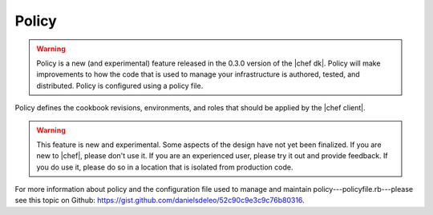 .. THIS PAGE IS IDENTICAL TO docs.chef.io/policy.html BY DESIGN
.. THIS PAGE IS LOCATED AT THE /devkit/ PATH.

=====================================================
Policy
=====================================================
.. warning:: Policy is a new (and experimental) feature released in the 0.3.0 version of the |chef dk|. Policy will make improvements to how the code that is used to manage your infrastructure is authored, tested, and distributed. Policy is configured using a policy file.

Policy defines the cookbook revisions, environments, and roles that should be applied by the |chef client|.

.. warning:: This feature is new and experimental. Some aspects of the design have not yet been finalized. If you are new to |chef|, please don't use it. If you are an experienced user, please try it out and provide feedback. If you do use it, please do so in a location that is isolated from production code.

For more information about policy and the configuration file used to manage and maintain policy---policyfile.rb---please see this topic on Github: https://gist.github.com/danielsdeleo/52c90c9e3c9c76b80316.